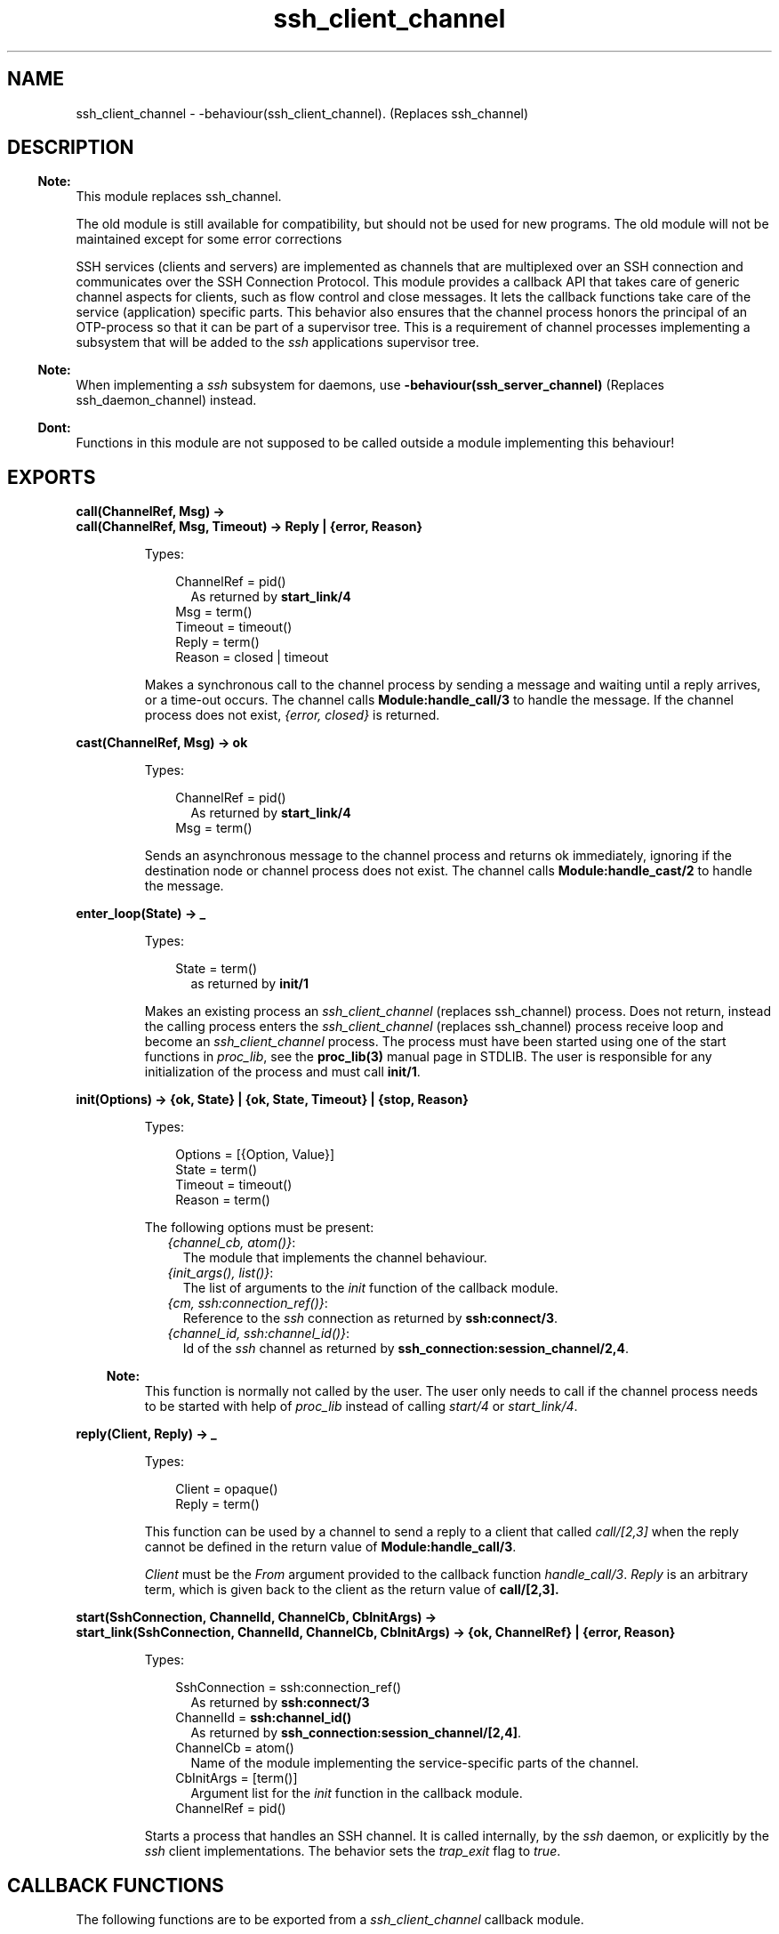 .TH ssh_client_channel 3 "ssh 4.7" "Ericsson AB" "Erlang Module Definition"
.SH NAME
ssh_client_channel \- -behaviour(ssh_client_channel). (Replaces ssh_channel)
  
.SH DESCRIPTION
.LP

.RS -4
.B
Note:
.RE
This module replaces ssh_channel\&.
.LP
The old module is still available for compatibility, but should not be used for new programs\&. The old module will not be maintained except for some error corrections

.LP
SSH services (clients and servers) are implemented as channels that are multiplexed over an SSH connection and communicates over the  SSH Connection Protocol\&. This module provides a callback API that takes care of generic channel aspects for clients, such as flow control and close messages\&. It lets the callback functions take care of the service (application) specific parts\&. This behavior also ensures that the channel process honors the principal of an OTP-process so that it can be part of a supervisor tree\&. This is a requirement of channel processes implementing a subsystem that will be added to the \fIssh\fR\& applications supervisor tree\&.
.LP

.RS -4
.B
Note:
.RE
When implementing a \fIssh\fR\& subsystem for daemons, use \fB-behaviour(ssh_server_channel)\fR\& (Replaces ssh_daemon_channel) instead\&.

.LP

.RS -4
.B
Dont:
.RE
Functions in this module are not supposed to be called outside a module implementing this behaviour!

.SH EXPORTS
.LP
.B
call(ChannelRef, Msg) ->
.br
.B
call(ChannelRef, Msg, Timeout) -> Reply | {error, Reason}
.br
.RS
.LP
Types:

.RS 3
ChannelRef = pid() 
.br
.RS 2
As returned by \fBstart_link/4\fR\&
.RE
Msg = term()
.br
Timeout = timeout()
.br
Reply = term()
.br
Reason = closed | timeout
.br
.RE
.RE
.RS
.LP
Makes a synchronous call to the channel process by sending a message and waiting until a reply arrives, or a time-out occurs\&. The channel calls \fBModule:handle_call/3\fR\& to handle the message\&. If the channel process does not exist, \fI{error, closed}\fR\& is returned\&.
.RE
.LP
.B
cast(ChannelRef, Msg) -> ok 
.br
.RS
.LP
Types:

.RS 3
ChannelRef = pid()
.br
.RS 2
As returned by \fBstart_link/4\fR\&
.RE
Msg = term()
.br
.RE
.RE
.RS
.LP
Sends an asynchronous message to the channel process and returns ok immediately, ignoring if the destination node or channel process does not exist\&. The channel calls \fBModule:handle_cast/2\fR\& to handle the message\&.
.RE
.LP
.B
enter_loop(State) -> _ 
.br
.RS
.LP
Types:

.RS 3
State = term()
.br
.RS 2
as returned by \fBinit/1\fR\&
.RE
.RE
.RE
.RS
.LP
Makes an existing process an \fIssh_client_channel\fR\& (replaces ssh_channel) process\&. Does not return, instead the calling process enters the \fIssh_client_channel\fR\& (replaces ssh_channel) process receive loop and become an \fIssh_client_channel\fR\& process\&. The process must have been started using one of the start functions in \fIproc_lib\fR\&, see the \fBproc_lib(3)\fR\& manual page in STDLIB\&. The user is responsible for any initialization of the process and must call \fBinit/1\fR\&\&.
.RE
.LP
.B
init(Options) -> {ok, State} | {ok, State, Timeout} | {stop, Reason} 
.br
.RS
.LP
Types:

.RS 3
Options = [{Option, Value}]
.br
State = term()
.br
Timeout = timeout()
.br
Reason = term()
.br
.RE
.RE
.RS
.LP
The following options must be present:
.RS 2
.TP 2
.B
\fI{channel_cb, atom()}\fR\&:
The module that implements the channel behaviour\&.
.TP 2
.B
\fI{init_args(), list()}\fR\&:
The list of arguments to the \fIinit\fR\& function of the callback module\&.
.TP 2
.B
\fI{cm, ssh:connection_ref()}\fR\&:
Reference to the \fIssh\fR\& connection as returned by \fBssh:connect/3\fR\&\&.
.TP 2
.B
\fI{channel_id, ssh:channel_id()}\fR\&:
Id of the \fIssh\fR\& channel as returned by \fBssh_connection:session_channel/2,4\fR\&\&.
.RE
.LP

.RS -4
.B
Note:
.RE
This function is normally not called by the user\&. The user only needs to call if the channel process needs to be started with help of \fIproc_lib\fR\& instead of calling \fIstart/4\fR\& or \fIstart_link/4\fR\&\&.

.RE
.LP
.B
reply(Client, Reply) -> _
.br
.RS
.LP
Types:

.RS 3
Client = opaque()
.br
Reply = term()
.br
.RE
.RE
.RS
.LP
This function can be used by a channel to send a reply to a client that called \fIcall/[2,3]\fR\& when the reply cannot be defined in the return value of \fBModule:handle_call/3\fR\&\&.
.LP
\fIClient\fR\& must be the \fIFrom\fR\& argument provided to the callback function \fIhandle_call/3\fR\&\&. \fIReply\fR\& is an arbitrary term, which is given back to the client as the return value of \fBcall/[2,3]\&.\fR\&
.RE
.LP
.B
start(SshConnection, ChannelId, ChannelCb, CbInitArgs) -> 
.br
.B
start_link(SshConnection, ChannelId, ChannelCb, CbInitArgs) -> {ok, ChannelRef} | {error, Reason}
.br
.RS
.LP
Types:

.RS 3
SshConnection = ssh:connection_ref()
.br
.RS 2
As returned by \fBssh:connect/3\fR\&
.RE
ChannelId = \fBssh:channel_id()\fR\&
.br
.RS 2
As returned by \fB ssh_connection:session_channel/[2,4]\fR\&\&.
.RE
ChannelCb = atom()
.br
.RS 2
Name of the module implementing the service-specific parts of the channel\&.
.RE
CbInitArgs = [term()]
.br
.RS 2
Argument list for the \fIinit\fR\& function in the callback module\&.
.RE
ChannelRef = pid()
.br
.RE
.RE
.RS
.LP
Starts a process that handles an SSH channel\&. It is called internally, by the \fIssh\fR\& daemon, or explicitly by the \fIssh\fR\& client implementations\&. The behavior sets the \fItrap_exit\fR\& flag to \fItrue\fR\&\&.
.RE
.SH "CALLBACK FUNCTIONS"

.LP
The following functions are to be exported from a \fIssh_client_channel\fR\& callback module\&.
.SS "Callback timeouts"

.LP
The timeout values that can be returned by the callback functions have the same semantics as in a \fBgen_server\fR\&\&. If the time-out occurs, \fBhandle_msg/2\fR\& is called as \fIhandle_msg(timeout, State)\fR\&\&.
.SH EXPORTS
.LP
.B
Module:code_change(OldVsn, State, Extra) -> {ok, NewState}
.br
.RS
.LP
Types:

.RS 3
OldVsn = term()
.br
.RS 2
In the case of an upgrade, \fIOldVsn\fR\& is \fIVsn\fR\&, and in the case of a downgrade, \fIOldVsn\fR\& is \fI{down,Vsn}\fR\&\&. \fIVsn\fR\& is defined by the \fIvsn\fR\& attribute(s) of the old version of the callback module \fIModule\fR\&\&. If no such attribute is defined, the version is the checksum of the BEAM file\&.
.RE
State = term()
.br
.RS 2
Internal state of the channel\&.
.RE
Extra = term()
.br
.RS 2
Passed "as-is" from the \fI{advanced,Extra}\fR\& part of the update instruction\&.
.RE
.RE
.RE
.RS
.LP
Converts process state when code is changed\&.
.LP
This function is called by a client-side channel when it is to update its internal state during a release upgrade or downgrade, that is, when the instruction \fI{update,Module,Change,\&.\&.\&.}\fR\&, where \fIChange={advanced,Extra}\fR\&, is given in the \fIappup\fR\& file\&. For more information, refer to Section 9\&.11\&.6 Release Handling Instructions in the \fBSystem Documentation\fR\&\&.
.LP

.RS -4
.B
Note:
.RE
Soft upgrade according to the OTP release concept is not straight forward for the server side, as subsystem channel processes are spawned by the \fIssh\fR\& application and hence added to its supervisor tree\&. The subsystem channels can be upgraded when upgrading the user application, if the callback functions can handle two versions of the state, but this function cannot be used in the normal way\&.

.RE
.LP
.B
Module:init(Args) -> {ok, State} | {ok, State, timeout()} | {stop, Reason}
.br
.RS
.LP
Types:

.RS 3
Args = term()
.br
.RS 2
Last argument to \fIstart_link/4\fR\&\&.
.RE
State = term()
.br
Reason = term()
.br
.RE
.RE
.RS
.LP
Makes necessary initializations and returns the initial channel state if the initializations succeed\&.
.LP
For more detailed information on time-outs, see Section \fBCallback timeouts\fR\&\&.
.RE
.LP
.B
Module:handle_call(Msg, From, State) -> Result
.br
.RS
.LP
Types:

.RS 3
Msg = term()
.br
From = opaque()
.br
.RS 2
Is to be used as argument to \fBreply/2\fR\&
.RE
State = term()
.br
Result = {reply, Reply, NewState} | {reply, Reply, NewState, timeout()} | {noreply, NewState} | {noreply , NewState, timeout()} | {stop, Reason, Reply, NewState} | {stop, Reason, NewState} 
.br
Reply = term()
.br
.RS 2
Will be the return value of \fBcall/[2,3]\fR\&
.RE
NewState = term()
.br
Reason = term()
.br
.RE
.RE
.RS
.LP
Handles messages sent by calling \fBcall/[2,3]\fR\& 
.LP
For more detailed information on time-outs,, see Section \fBCallback timeouts\fR\&\&.
.RE
.LP
.B
Module:handle_cast(Msg, State) -> Result
.br
.RS
.LP
Types:

.RS 3
Msg = term()
.br
State = term()
.br
Result = {noreply, NewState} | {noreply, NewState, timeout()} | {stop, Reason, NewState}
.br
NewState = term() 
.br
Reason = term()
.br
.RE
.RE
.RS
.LP
Handles messages sent by calling \fIcast/2\fR\&\&.
.LP
For more detailed information on time-outs, see Section \fBCallback timeouts\fR\&\&.
.RE
.LP
.B
Module:handle_msg(Msg, State) -> {ok, State} | {stop, ChannelId, State}
.br
.RS
.LP
Types:

.RS 3
Msg = timeout | term()
.br
ChannelId = \fBssh:channel_id()\fR\&
.br
State = term() 
.br
.RE
.RE
.RS
.LP
Handles other messages than SSH Connection Protocol, call, or cast messages sent to the channel\&.
.LP
Possible Erlang \&'EXIT\&' messages is to be handled by this function and all channels are to handle the following message\&.
.RS 2
.TP 2
.B
\fI{ssh_channel_up, ssh:channel_id(), ssh:connection_ref()}\fR\&:
This is the first message that the channel receives\&. It is sent just before the \fBinit/1\fR\& function returns successfully\&. This is especially useful if the server wants to send a message to the client without first receiving a message from it\&. If the message is not useful for your particular scenario, ignore it by immediately returning \fI{ok, State}\fR\&\&.
.RE
.RE
.LP
.B
Module:handle_ssh_msg(Msg, State) -> {ok, State} | {stop, ChannelId, State}
.br
.RS
.LP
Types:

.RS 3
Msg = ssh_connection:event()
.br
ChannelId = \fBssh:channel_id()\fR\&
.br
State = term()
.br
.RE
.RE
.RS
.LP
Handles SSH Connection Protocol messages that may need service-specific attention\&. For details, see \fB ssh_connection:event()\fR\&\&.
.LP
The following message is taken care of by the \fIssh_client_channel\fR\& behavior\&.
.RS 2
.TP 2
.B
\fI{closed, ssh:channel_id()}\fR\&:
The channel behavior sends a close message to the other side, if such a message has not already been sent\&. Then it terminates the channel with reason \fInormal\fR\&\&.
.RE
.RE
.LP
.B
Module:terminate(Reason, State) -> _
.br
.RS
.LP
Types:

.RS 3
Reason = term()
.br
State = term()
.br
.RE
.RE
.RS
.LP
This function is called by a channel process when it is about to terminate\&. Before this function is called, \fB ssh_connection:close/2 \fR\& is called, if it has not been called earlier\&. This function does any necessary cleaning up\&. When it returns, the channel process terminates with reason \fIReason\fR\&\&. The return value is ignored\&.
.RE